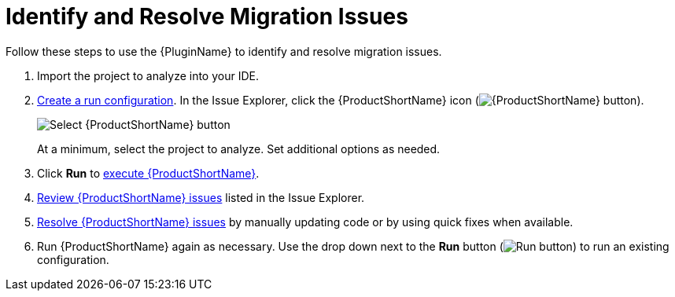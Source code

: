// Module included in the following assemblies:
// * docs/plugin-guide_5/master.adoc
[[identify_resolve_migration_issues]]
= Identify and Resolve Migration Issues

Follow these steps to use the {PluginName} to identify and resolve migration issues.

. Import the project to analyze into your IDE.
. xref:create_run_config[Create a run configuration]. In the Issue Explorer, click the {ProductShortName} icon (image:windup.png[{ProductShortName} button]).
+
image::windup_button_create_config.png[Select {ProductShortName} button]
+
At a minimum, select the project to analyze. Set additional options as needed.
. Click *Run* to xref:execute_mta[execute {ProductShortName}].
. xref:review_issues[Review {ProductShortName} issues] listed in the Issue Explorer.
. xref:resolve_issues[Resolve {ProductShortName} issues] by manually updating code or by using quick fixes when available.
. Run {ProductShortName} again as necessary. Use the drop down next to the *Run* button (image:run_exc.png[Run button]) to run an existing configuration.
